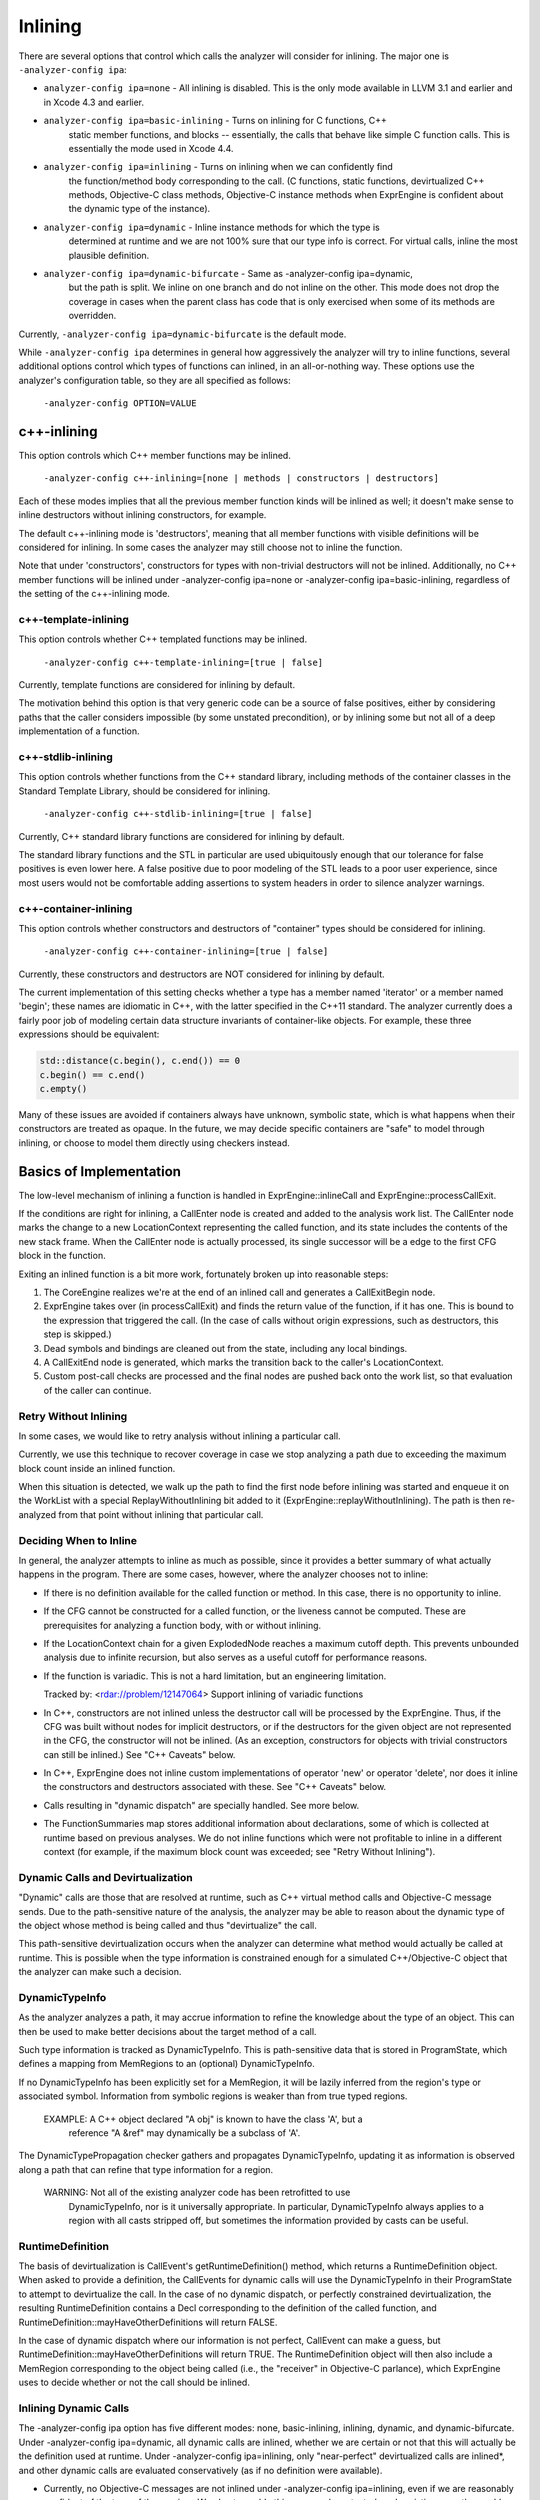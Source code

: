 Inlining
========

There are several options that control which calls the analyzer will consider for
inlining. The major one is ``-analyzer-config ipa``:

* ``analyzer-config ipa=none`` - All inlining is disabled. This is the only mode 
  available in LLVM 3.1 and earlier and in Xcode 4.3 and earlier.

* ``analyzer-config ipa=basic-inlining`` - Turns on inlining for C functions, C++ 
   static member functions, and blocks -- essentially, the calls that behave 
   like simple C function calls. This is essentially the mode used in 
   Xcode 4.4.

* ``analyzer-config ipa=inlining`` - Turns on inlining when we can confidently find
    the function/method body corresponding to the call. (C functions, static
    functions, devirtualized C++ methods, Objective-C class methods, Objective-C
    instance methods when ExprEngine is confident about the dynamic type of the
    instance).

* ``analyzer-config ipa=dynamic`` - Inline instance methods for which the type is
   determined at runtime and we are not 100% sure that our type info is
   correct. For virtual calls, inline the most plausible definition.

* ``analyzer-config ipa=dynamic-bifurcate`` - Same as -analyzer-config ipa=dynamic,
   but the path is split. We inline on one branch and do not inline on the 
   other. This mode does not drop the coverage in cases when the parent class 
   has code that is only exercised when some of its methods are overridden.

Currently, ``-analyzer-config ipa=dynamic-bifurcate`` is the default mode.

While ``-analyzer-config ipa`` determines in general how aggressively the analyzer 
will try to inline functions, several additional options control which types of 
functions can inlined, in an all-or-nothing way. These options use the 
analyzer's configuration table, so they are all specified as follows:

    ``-analyzer-config OPTION=VALUE``

c++-inlining
------------

This option controls which C++ member functions may be inlined.

    ``-analyzer-config c++-inlining=[none | methods | constructors | destructors]``

Each of these modes implies that all the previous member function kinds will be
inlined as well; it doesn't make sense to inline destructors without inlining
constructors, for example.

The default c++-inlining mode is 'destructors', meaning that all member
functions with visible definitions will be considered for inlining. In some
cases the analyzer may still choose not to inline the function.

Note that under 'constructors', constructors for types with non-trivial
destructors will not be inlined. Additionally, no C++ member functions will be 
inlined under -analyzer-config ipa=none or -analyzer-config ipa=basic-inlining,
regardless of the setting of the c++-inlining mode.

c++-template-inlining
^^^^^^^^^^^^^^^^^^^^^

This option controls whether C++ templated functions may be inlined.

    ``-analyzer-config c++-template-inlining=[true | false]``

Currently, template functions are considered for inlining by default.

The motivation behind this option is that very generic code can be a source
of false positives, either by considering paths that the caller considers
impossible (by some unstated precondition), or by inlining some but not all
of a deep implementation of a function.

c++-stdlib-inlining
^^^^^^^^^^^^^^^^^^^

This option controls whether functions from the C++ standard library, including
methods of the container classes in the Standard Template Library, should be
considered for inlining.

    ``-analyzer-config c++-stdlib-inlining=[true | false]``

Currently, C++ standard library functions are considered for inlining by 
default.

The standard library functions and the STL in particular are used ubiquitously
enough that our tolerance for false positives is even lower here. A false
positive due to poor modeling of the STL leads to a poor user experience, since
most users would not be comfortable adding assertions to system headers in order
to silence analyzer warnings.

c++-container-inlining
^^^^^^^^^^^^^^^^^^^^^^

This option controls whether constructors and destructors of "container" types
should be considered for inlining.

    ``-analyzer-config c++-container-inlining=[true | false]``

Currently, these constructors and destructors are NOT considered for inlining
by default.

The current implementation of this setting checks whether a type has a member
named 'iterator' or a member named 'begin'; these names are idiomatic in C++,
with the latter specified in the C++11 standard. The analyzer currently does a
fairly poor job of modeling certain data structure invariants of container-like
objects. For example, these three expressions should be equivalent:


.. code-block:: cpp
   
 std::distance(c.begin(), c.end()) == 0
 c.begin() == c.end()
 c.empty()

Many of these issues are avoided if containers always have unknown, symbolic
state, which is what happens when their constructors are treated as opaque.
In the future, we may decide specific containers are "safe" to model through
inlining, or choose to model them directly using checkers instead.


Basics of Implementation
------------------------

The low-level mechanism of inlining a function is handled in
ExprEngine::inlineCall and ExprEngine::processCallExit.

If the conditions are right for inlining, a CallEnter node is created and added
to the analysis work list. The CallEnter node marks the change to a new
LocationContext representing the called function, and its state includes the
contents of the new stack frame. When the CallEnter node is actually processed,
its single successor will be a edge to the first CFG block in the function.

Exiting an inlined function is a bit more work, fortunately broken up into
reasonable steps:

1. The CoreEngine realizes we're at the end of an inlined call and generates a
   CallExitBegin node.

2. ExprEngine takes over (in processCallExit) and finds the return value of the
   function, if it has one. This is bound to the expression that triggered the
   call. (In the case of calls without origin expressions, such as destructors,
   this step is skipped.)

3. Dead symbols and bindings are cleaned out from the state, including any local
   bindings.

4. A CallExitEnd node is generated, which marks the transition back to the
   caller's LocationContext.

5. Custom post-call checks are processed and the final nodes are pushed back
   onto the work list, so that evaluation of the caller can continue.

Retry Without Inlining
^^^^^^^^^^^^^^^^^^^^^^

In some cases, we would like to retry analysis without inlining a particular
call.

Currently, we use this technique to recover coverage in case we stop
analyzing a path due to exceeding the maximum block count inside an inlined
function.

When this situation is detected, we walk up the path to find the first node
before inlining was started and enqueue it on the WorkList with a special
ReplayWithoutInlining bit added to it (ExprEngine::replayWithoutInlining).  The
path is then re-analyzed from that point without inlining that particular call.

Deciding When to Inline
^^^^^^^^^^^^^^^^^^^^^^^

In general, the analyzer attempts to inline as much as possible, since it
provides a better summary of what actually happens in the program.  There are
some cases, however, where the analyzer chooses not to inline:

- If there is no definition available for the called function or method.  In
  this case, there is no opportunity to inline.

- If the CFG cannot be constructed for a called function, or the liveness
  cannot be computed.  These are prerequisites for analyzing a function body,
  with or without inlining.

- If the LocationContext chain for a given ExplodedNode reaches a maximum cutoff
  depth.  This prevents unbounded analysis due to infinite recursion, but also
  serves as a useful cutoff for performance reasons.

- If the function is variadic.  This is not a hard limitation, but an engineering
  limitation.

  Tracked by: <rdar://problem/12147064> Support inlining of variadic functions

- In C++, constructors are not inlined unless the destructor call will be
  processed by the ExprEngine. Thus, if the CFG was built without nodes for
  implicit destructors, or if the destructors for the given object are not
  represented in the CFG, the constructor will not be inlined. (As an exception,
  constructors for objects with trivial constructors can still be inlined.)
  See "C++ Caveats" below.

- In C++, ExprEngine does not inline custom implementations of operator 'new'
  or operator 'delete', nor does it inline the constructors and destructors
  associated with these. See "C++ Caveats" below.

- Calls resulting in "dynamic dispatch" are specially handled.  See more below.

- The FunctionSummaries map stores additional information about declarations,
  some of which is collected at runtime based on previous analyses.
  We do not inline functions which were not profitable to inline in a different
  context (for example, if the maximum block count was exceeded; see
  "Retry Without Inlining").


Dynamic Calls and Devirtualization
^^^^^^^^^^^^^^^^^^^^^^^^^^^^^^^^^^

"Dynamic" calls are those that are resolved at runtime, such as C++ virtual
method calls and Objective-C message sends. Due to the path-sensitive nature of
the analysis, the analyzer may be able to reason about the dynamic type of the
object whose method is being called and thus "devirtualize" the call. 

This path-sensitive devirtualization occurs when the analyzer can determine what
method would actually be called at runtime.  This is possible when the type
information is constrained enough for a simulated C++/Objective-C object that
the analyzer can make such a decision.

DynamicTypeInfo
^^^^^^^^^^^^^^^

As the analyzer analyzes a path, it may accrue information to refine the
knowledge about the type of an object.  This can then be used to make better
decisions about the target method of a call.

Such type information is tracked as DynamicTypeInfo.  This is path-sensitive
data that is stored in ProgramState, which defines a mapping from MemRegions to
an (optional) DynamicTypeInfo.

If no DynamicTypeInfo has been explicitly set for a MemRegion, it will be lazily
inferred from the region's type or associated symbol. Information from symbolic
regions is weaker than from true typed regions.

  EXAMPLE: A C++ object declared "A obj" is known to have the class 'A', but a
           reference "A &ref" may dynamically be a subclass of 'A'.

The DynamicTypePropagation checker gathers and propagates DynamicTypeInfo,
updating it as information is observed along a path that can refine that type
information for a region.

  WARNING: Not all of the existing analyzer code has been retrofitted to use
           DynamicTypeInfo, nor is it universally appropriate. In particular,
           DynamicTypeInfo always applies to a region with all casts stripped
           off, but sometimes the information provided by casts can be useful.


RuntimeDefinition
^^^^^^^^^^^^^^^^^

The basis of devirtualization is CallEvent's getRuntimeDefinition() method,
which returns a RuntimeDefinition object.  When asked to provide a definition,
the CallEvents for dynamic calls will use the DynamicTypeInfo in their
ProgramState to attempt to devirtualize the call.  In the case of no dynamic
dispatch, or perfectly constrained devirtualization, the resulting
RuntimeDefinition contains a Decl corresponding to the definition of the called
function, and RuntimeDefinition::mayHaveOtherDefinitions will return FALSE.

In the case of dynamic dispatch where our information is not perfect, CallEvent
can make a guess, but RuntimeDefinition::mayHaveOtherDefinitions will return
TRUE. The RuntimeDefinition object will then also include a MemRegion
corresponding to the object being called (i.e., the "receiver" in Objective-C
parlance), which ExprEngine uses to decide whether or not the call should be
inlined.

Inlining Dynamic Calls
^^^^^^^^^^^^^^^^^^^^^^ 

The -analyzer-config ipa option has five different modes: none, basic-inlining,
inlining, dynamic, and dynamic-bifurcate. Under -analyzer-config ipa=dynamic,
all dynamic calls are inlined, whether we are certain or not that this will
actually be the definition used at runtime. Under -analyzer-config ipa=inlining,
only "near-perfect" devirtualized calls are inlined*, and other dynamic calls
are evaluated conservatively (as if no definition were available). 

* Currently, no Objective-C messages are not inlined under
  -analyzer-config ipa=inlining, even if we are reasonably confident of the type
  of the receiver. We plan to enable this once we have tested our heuristics
  more thoroughly.

The last option, -analyzer-config ipa=dynamic-bifurcate, behaves similarly to
"dynamic", but performs a conservative invalidation in the general virtual case
in *addition* to inlining. The details of this are discussed below.

As stated above, -analyzer-config ipa=basic-inlining does not inline any C++ 
member functions or Objective-C method calls, even if they are non-virtual or 
can be safely devirtualized.


Bifurcation
^^^^^^^^^^^

ExprEngine::BifurcateCall implements the ``-analyzer-config ipa=dynamic-bifurcate``
mode.

When a call is made on an object with imprecise dynamic type information 
(RuntimeDefinition::mayHaveOtherDefinitions() evaluates to TRUE), ExprEngine
bifurcates the path and marks the object's region (retrieved from the
RuntimeDefinition object) with a path-sensitive "mode" in the ProgramState.

Currently, there are 2 modes: 

* ``DynamicDispatchModeInlined`` - Models the case where the dynamic type information
   of the receiver (MemoryRegion) is assumed to be perfectly constrained so 
   that a given definition of a method is expected to be the code actually 
   called. When this mode is set, ExprEngine uses the Decl from 
   RuntimeDefinition to inline any dynamically dispatched call sent to this 
   receiver because the function definition is considered to be fully resolved.

* ``DynamicDispatchModeConservative`` - Models the case where the dynamic type
   information is assumed to be incorrect, for example, implies that the method 
   definition is overridden in a subclass. In such cases, ExprEngine does not 
   inline the methods sent to the receiver (MemoryRegion), even if a candidate 
   definition is available. This mode is conservative about simulating the 
   effects of a call.

Going forward along the symbolic execution path, ExprEngine consults the mode 
of the receiver's MemRegion to make decisions on whether the calls should be 
inlined or not, which ensures that there is at most one split per region.

At a high level, "bifurcation mode" allows for increased semantic coverage in
cases where the parent method contains code which is only executed when the
class is subclassed. The disadvantages of this mode are a (considerable?)
performance hit and the possibility of false positives on the path where the
conservative mode is used.

Objective-C Message Heuristics
^^^^^^^^^^^^^^^^^^^^^^^^^^^^^^

ExprEngine relies on a set of heuristics to partition the set of Objective-C 
method calls into those that require bifurcation and those that do not. Below 
are the cases when the DynamicTypeInfo of the object is considered precise
(cannot be a subclass):

 - If the object was created with +alloc or +new and initialized with an -init
   method.

 - If the calls are property accesses using dot syntax. This is based on the
   assumption that children rarely override properties, or do so in an
   essentially compatible way.

 - If the class interface is declared inside the main source file. In this case
   it is unlikely that it will be subclassed.

 - If the method is not declared outside of main source file, either by the
   receiver's class or by any superclasses.

C++ Caveats
^^^^^^^^^^^

C++11 [class.cdtor]p4 describes how the vtable of an object is modified as it is
being constructed or destructed; that is, the type of the object depends on
which base constructors have been completed. This is tracked using
DynamicTypeInfo in the DynamicTypePropagation checker.

There are several limitations in the current implementation:

* Temporaries are poorly modeled right now because we're not confident in the
  placement of their destructors in the CFG. We currently won't inline their
  constructors unless the destructor is trivial, and don't process their
  destructors at all, not even to invalidate the region.

* 'new' is poorly modeled due to some nasty CFG/design issues.  This is tracked
  in PR12014.  'delete' is not modeled at all.

* Arrays of objects are modeled very poorly right now.  ExprEngine currently
  only simulates the first constructor and first destructor. Because of this,
  ExprEngine does not inline any constructors or destructors for arrays.


CallEvent
^^^^^^^^^

A CallEvent represents a specific call to a function, method, or other body of
code. It is path-sensitive, containing both the current state (ProgramStateRef)
and stack space (LocationContext), and provides uniform access to the argument
values and return type of a call, no matter how the call is written in the
source or what sort of code body is being invoked.

  NOTE: For those familiar with Cocoa, CallEvent is roughly equivalent to
        NSInvocation.

CallEvent should be used whenever there is logic dealing with function calls
that does not care how the call occurred.

Examples include checking that arguments satisfy preconditions (such as
__attribute__((nonnull))), and attempting to inline a call.

CallEvents are reference-counted objects managed by a CallEventManager. While
there is no inherent issue with persisting them (say, in a ProgramState's GDM),
they are intended for short-lived use, and can be recreated from CFGElements or
non-top-level StackFrameContexts fairly easily.
